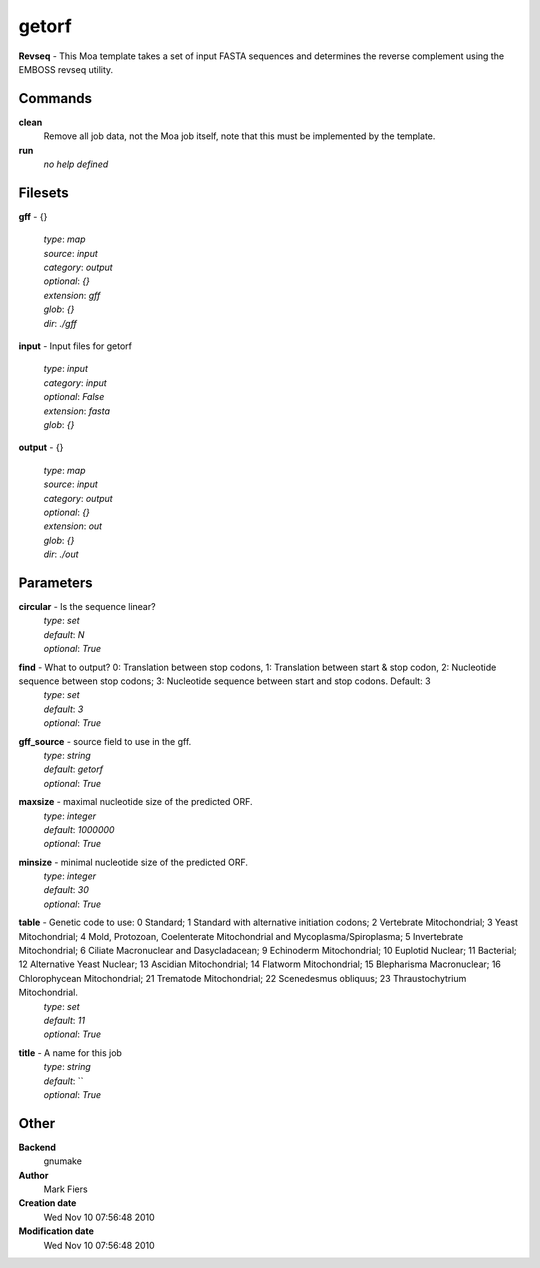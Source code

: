getorf
------------------------------------------------

**Revseq** - This Moa template takes a set of input FASTA sequences and determines the reverse complement using the EMBOSS revseq utility.

Commands
~~~~~~~~

**clean**
  Remove all job data, not the Moa job itself, note that this must be implemented by the template.


**run**
  *no help defined*





Filesets
~~~~~~~~




**gff** - {}

  | *type*: `map`
  | *source*: `input`
  | *category*: `output`
  | *optional*: `{}`
  | *extension*: `gff`
  | *glob*: `{}`
  | *dir*: `./gff`







**input** - Input files for getorf

  | *type*: `input`
  | *category*: `input`
  | *optional*: `False`
  | *extension*: `fasta`
  | *glob*: `{}`







**output** - {}

  | *type*: `map`
  | *source*: `input`
  | *category*: `output`
  | *optional*: `{}`
  | *extension*: `out`
  | *glob*: `{}`
  | *dir*: `./out`






Parameters
~~~~~~~~~~



**circular** - Is the sequence linear?
  | *type*: `set`
  | *default*: `N`
  | *optional*: `True`



**find** - What to output? 0: Translation between stop codons, 1: Translation between start & stop codon, 2: Nucleotide sequence between stop codons; 3: Nucleotide sequence between start and stop codons. Default: 3
  | *type*: `set`
  | *default*: `3`
  | *optional*: `True`



**gff_source** - source field to use in the gff.
  | *type*: `string`
  | *default*: `getorf`
  | *optional*: `True`



**maxsize** - maximal nucleotide size of the predicted ORF.
  | *type*: `integer`
  | *default*: `1000000`
  | *optional*: `True`



**minsize** - minimal nucleotide size of the predicted ORF.
  | *type*: `integer`
  | *default*: `30`
  | *optional*: `True`



**table** - Genetic code to use: 0 Standard; 1 Standard with alternative initiation codons; 2 Vertebrate Mitochondrial; 3 Yeast Mitochondrial; 4 Mold, Protozoan, Coelenterate Mitochondrial and Mycoplasma/Spiroplasma; 5 Invertebrate Mitochondrial; 6 Ciliate Macronuclear and Dasycladacean; 9 Echinoderm Mitochondrial; 10 Euplotid Nuclear; 11 Bacterial; 12 Alternative Yeast Nuclear; 13 Ascidian Mitochondrial; 14 Flatworm Mitochondrial; 15 Blepharisma Macronuclear; 16 Chlorophycean Mitochondrial; 21 Trematode Mitochondrial; 22 Scenedesmus obliquus; 23 Thraustochytrium Mitochondrial.
  | *type*: `set`
  | *default*: `11`
  | *optional*: `True`



**title** - A name for this job
  | *type*: `string`
  | *default*: ``
  | *optional*: `True`



Other
~~~~~

**Backend**
  gnumake
**Author**
  Mark Fiers
**Creation date**
  Wed Nov 10 07:56:48 2010
**Modification date**
  Wed Nov 10 07:56:48 2010



